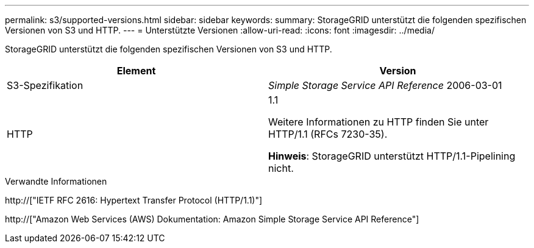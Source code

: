 ---
permalink: s3/supported-versions.html 
sidebar: sidebar 
keywords:  
summary: StorageGRID unterstützt die folgenden spezifischen Versionen von S3 und HTTP. 
---
= Unterstützte Versionen
:allow-uri-read: 
:icons: font
:imagesdir: ../media/


[role="lead"]
StorageGRID unterstützt die folgenden spezifischen Versionen von S3 und HTTP.

|===
| Element | Version 


 a| 
S3-Spezifikation
 a| 
_Simple Storage Service API Reference_ 2006-03-01



 a| 
HTTP
 a| 
1.1

Weitere Informationen zu HTTP finden Sie unter HTTP/1.1 (RFCs 7230-35).

*Hinweis*: StorageGRID unterstützt HTTP/1.1-Pipelining nicht.

|===
.Verwandte Informationen
http://["IETF RFC 2616: Hypertext Transfer Protocol (HTTP/1.1)"]

http://["Amazon Web Services (AWS) Dokumentation: Amazon Simple Storage Service API Reference"]

